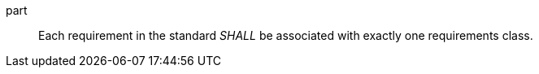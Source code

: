 [[req_requirements-are-in-class]]
[[req-28]]

[requirement]
====
[%metadata]
[requirement,identifier="/req/core/reqs-are-in-class",model=ogc,number=28]
part:: Each requirement in the standard _SHALL_ be associated with exactly one requirements class.
====
